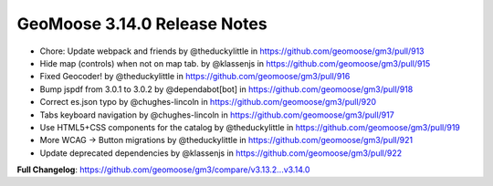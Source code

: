.. _3.14.0_Release:

GeoMoose 3.14.0 Release Notes
=============================
* Chore: Update webpack and friends by @theduckylittle in https://github.com/geomoose/gm3/pull/913
* Hide map (controls) when not on map tab. by @klassenjs in https://github.com/geomoose/gm3/pull/915
* Fixed Geocoder! by @theduckylittle in https://github.com/geomoose/gm3/pull/916
* Bump jspdf from 3.0.1 to 3.0.2 by @dependabot[bot] in https://github.com/geomoose/gm3/pull/918
* Correct es.json typo by @chughes-lincoln in https://github.com/geomoose/gm3/pull/920
* Tabs keyboard navigation by @chughes-lincoln in https://github.com/geomoose/gm3/pull/917
* Use HTML5+CSS components for the catalog by @theduckylittle in https://github.com/geomoose/gm3/pull/919
* More WCAG -> Button migrations by @theduckylittle in https://github.com/geomoose/gm3/pull/921
* Update deprecated dependencies by @klassenjs in https://github.com/geomoose/gm3/pull/922


**Full Changelog**: https://github.com/geomoose/gm3/compare/v3.13.2...v3.14.0
